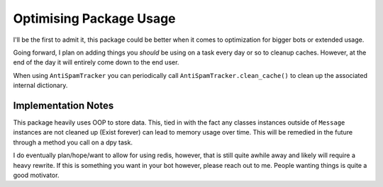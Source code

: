 Optimising Package Usage
========================

I'll be the first to admit it, this package could be better
when it comes to optimization for bigger bots or extended usage.

Going forward, I plan on adding things you *should* be using on a task
every day or so to cleanup caches. However, at the end of the day it
will entirely come down to the end user.

When using ``AntiSpamTracker`` you can periodically call ``AntiSpamTracker.clean_cache()``
to clean up the associated internal dictionary.


Implementation Notes
^^^^^^^^^^^^^^^^^^^^

This package heavily uses OOP to store data. This, tied in with
the fact any classes instances outside of ``Message`` instances
are not cleaned up (Exist forever) can lead to memory usage over time.
This will be remedied in the future through a method you call on a dpy task.


I do eventually plan/hope/want to allow for using redis, however, that is still
quite awhile away and likely will require a heavy rewrite. If this is something
you want in your bot however, please reach out to me. People wanting things is quite
a good motivator.